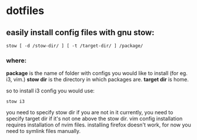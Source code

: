 * dotfiles

** easily install config files with gnu stow:

~stow [ -d /stow-dir/ ] [ -t /target-dir/ ] /package/~

*** where:
*package* is the name of folder with configs you would like to install (for eg. i3, vim.)
*stow dir* is the directory in which packages are.  
*target dir* is home.  

so to install i3 config you would use:

~stow i3~

you need to specify stow dir if you are not in it currently, you need to specify target dir if it's not one above the stow dir.   
vim config installation requires installation of nvim files.
installing firefox doesn't work, for now you need to symlink files manually.  
